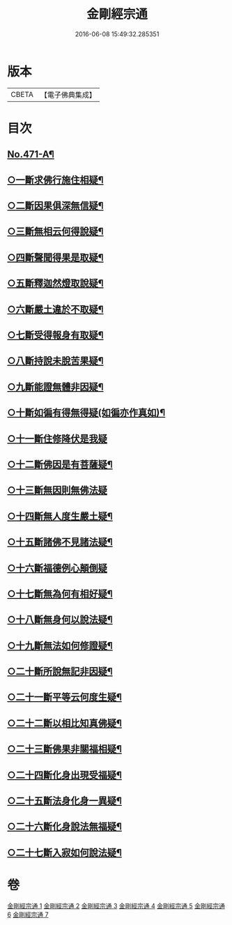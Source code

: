 #+TITLE: 金剛經宗通 
#+DATE: 2016-06-08 15:49:32.285351

* 版本
 |     CBETA|【電子佛典集成】|

* 目次
** [[file:KR6c0059_001.txt::001-0001a1][No.471-A¶]]
** [[file:KR6c0059_002.txt::002-0007a9][○一斷求佛行施住相疑¶]]
** [[file:KR6c0059_002.txt::002-0008a12][○二斷因果俱深無信疑¶]]
** [[file:KR6c0059_002.txt::002-0009c15][○三斷無相云何得說疑¶]]
** [[file:KR6c0059_002.txt::002-0011b9][○四斷聲聞得果是取疑¶]]
** [[file:KR6c0059_002.txt::002-0012c22][○五斷釋迦然燈取說疑¶]]
** [[file:KR6c0059_002.txt::002-0013c8][○六斷嚴土違於不取疑¶]]
** [[file:KR6c0059_003.txt::003-0014c3][○七斷受得報身有取疑¶]]
** [[file:KR6c0059_004.txt::004-0019c3][○八斷持說未脫苦果疑¶]]
** [[file:KR6c0059_004.txt::004-0021a21][○九斷能證無體非因疑¶]]
** [[file:KR6c0059_004.txt::004-0022a14][○十斷如徧有得無得疑(如徧亦作真如)¶]]
** [[file:KR6c0059_005.txt::005-0025c20][○十一斷住修降伏是我疑]]
** [[file:KR6c0059_005.txt::005-0026c24][○十二斷佛因是有菩薩疑¶]]
** [[file:KR6c0059_005.txt::005-0027b24][○十三斷無因則無佛法疑]]
** [[file:KR6c0059_005.txt::005-0028c4][○十四斷無人度生嚴土疑¶]]
** [[file:KR6c0059_005.txt::005-0029b24][○十五斷諸佛不見諸法疑¶]]
** [[file:KR6c0059_005.txt::005-0030c24][○十六斷福德例心顛倒疑]]
** [[file:KR6c0059_006.txt::006-0031c4][○十七斷無為何有相好疑¶]]
** [[file:KR6c0059_006.txt::006-0032b17][○十八斷無身何以說法疑¶]]
** [[file:KR6c0059_006.txt::006-0033b8][○十九斷無法如何修證疑¶]]
** [[file:KR6c0059_006.txt::006-0034b5][○二十斷所說無記非因疑¶]]
** [[file:KR6c0059_006.txt::006-0035a6][○二十一斷平等云何度生疑¶]]
** [[file:KR6c0059_006.txt::006-0035c16][○二十二斷以相比知真佛疑¶]]
** [[file:KR6c0059_007.txt::007-0037a14][○二十三斷佛果非關福相疑¶]]
** [[file:KR6c0059_007.txt::007-0038a14][○二十四斷化身出現受福疑¶]]
** [[file:KR6c0059_007.txt::007-0038c15][○二十五斷法身化身一異疑¶]]
** [[file:KR6c0059_007.txt::007-0040c12][○二十六斷化身說法無福疑¶]]
** [[file:KR6c0059_007.txt::007-0041b14][○二十七斷入寂如何說法疑¶]]

* 卷
[[file:KR6c0059_001.txt][金剛經宗通 1]]
[[file:KR6c0059_002.txt][金剛經宗通 2]]
[[file:KR6c0059_003.txt][金剛經宗通 3]]
[[file:KR6c0059_004.txt][金剛經宗通 4]]
[[file:KR6c0059_005.txt][金剛經宗通 5]]
[[file:KR6c0059_006.txt][金剛經宗通 6]]
[[file:KR6c0059_007.txt][金剛經宗通 7]]


